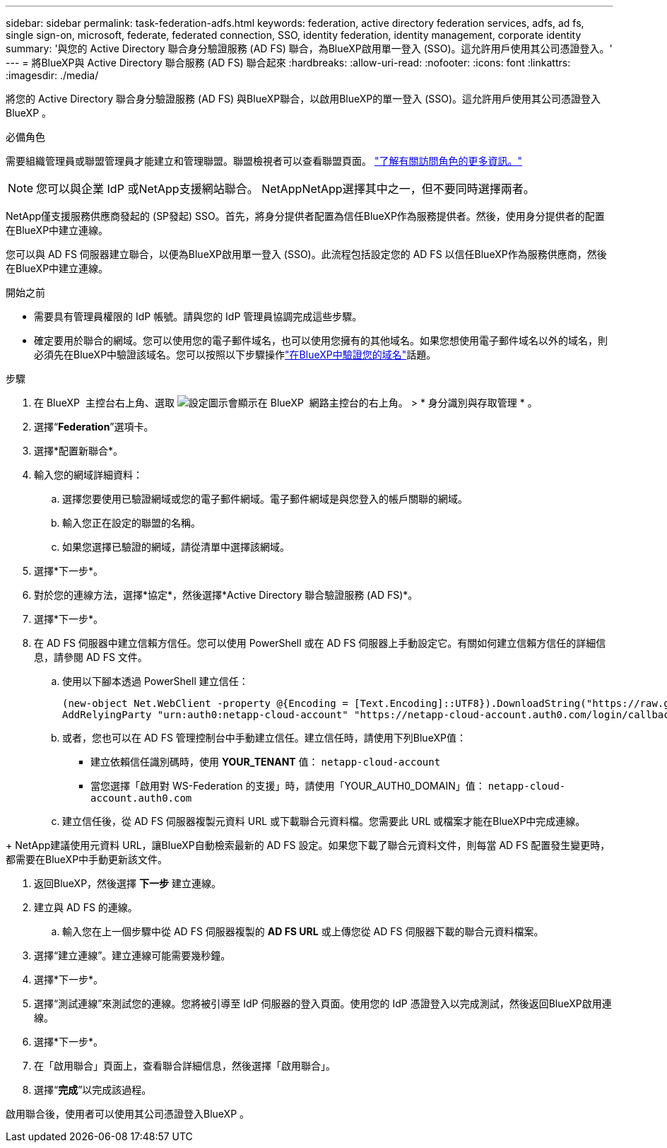 ---
sidebar: sidebar 
permalink: task-federation-adfs.html 
keywords: federation, active directory federation services, adfs, ad fs, single sign-on, microsoft, federate, federated connection, SSO, identity federation, identity management, corporate identity 
summary: '與您的 Active Directory 聯合身分驗證服務 (AD FS) 聯合，為BlueXP啟用單一登入 (SSO)。這允許用戶使用其公司憑證登入。' 
---
= 將BlueXP與 Active Directory 聯合服務 (AD FS) 聯合起來
:hardbreaks:
:allow-uri-read: 
:nofooter: 
:icons: font
:linkattrs: 
:imagesdir: ./media/


[role="lead"]
將您的 Active Directory 聯合身分驗證服務 (AD FS) 與BlueXP聯合，以啟用BlueXP的單一登入 (SSO)。這允許用戶使用其公司憑證登入BlueXP 。

.必備角色
需要組織管理員或聯盟管理員才能建立和管理聯盟。聯盟檢視者可以查看聯盟頁面。 link:reference-iam-predefined-roles.html["了解有關訪問角色的更多資訊。"]


NOTE: 您可以與企業 IdP 或NetApp支援網站聯合。 NetAppNetApp選擇其中之一，但不要同時選擇兩者。

NetApp僅支援服務供應商發起的 (SP發起) SSO。首先，將身分提供者配置為信任BlueXP作為服務提供者。然後，使用身分提供者的配置在BlueXP中建立連線。

您可以與 AD FS 伺服器建立聯合，以便為BlueXP啟用單一登入 (SSO)。此流程包括設定您的 AD FS 以信任BlueXP作為服務供應商，然後在BlueXP中建立連線。

.開始之前
* 需要具有管理員權限的 IdP 帳號。請與您的 IdP 管理員協調完成這些步驟。
* 確定要用於聯合的網域。您可以使用您的電子郵件域名，也可以使用您擁有的其他域名。如果您想使用電子郵件域名以外的域名，則必須先在BlueXP中驗證該域名。您可以按照以下步驟操作link:task-federation-verify-domain.html["在BlueXP中驗證您的域名"]話題。


.步驟
. 在 BlueXP  主控台右上角、選取 image:icon-settings-option.png["設定圖示會顯示在 BlueXP  網路主控台的右上角。"] > * 身分識別與存取管理 * 。
. 選擇“*Federation*”選項卡。
. 選擇*配置新聯合*。
. 輸入您的網域詳細資料：
+
.. 選擇您要使用已驗證網域或您的電子郵件網域。電子郵件網域是與您登入的帳戶關聯的網域。
.. 輸入您正在設定的聯盟的名稱。
.. 如果您選擇已驗證的網域，請從清單中選擇該網域。


. 選擇*下一步*。
. 對於您的連線方法，選擇*協定*，然後選擇*Active Directory 聯合驗證服務 (AD FS)*。
. 選擇*下一步*。
. 在 AD FS 伺服器中建立信賴方信任。您可以使用 PowerShell 或在 AD FS 伺服器上手動設定它。有關如何建立信賴方信任的詳細信息，請參閱 AD FS 文件。
+
.. 使用以下腳本透過 PowerShell 建立信任：
+
[source, powershell]
----
(new-object Net.WebClient -property @{Encoding = [Text.Encoding]::UTF8}).DownloadString("https://raw.github.com/auth0/AD FS-auth0/master/AD FS.ps1") | iex
AddRelyingParty "urn:auth0:netapp-cloud-account" "https://netapp-cloud-account.auth0.com/login/callback"
----
.. 或者，您也可以在 AD FS 管理控制台中手動建立信任。建立信任時，請使用下列BlueXP值：
+
*** 建立依賴信任識別碼時，使用 **YOUR_TENANT** 值：  `netapp-cloud-account`
*** 當您選擇「啟用對 WS-Federation 的支援」時，請使用「YOUR_AUTH0_DOMAIN」值：  `netapp-cloud-account.auth0.com`


.. 建立信任後，從 AD FS 伺服器複製元資料 URL 或下載聯合元資料檔。您需要此 URL 或檔案才能在BlueXP中完成連線。




+ NetApp建議使用元資料 URL，讓BlueXP自動檢索最新的 AD FS 設定。如果您下載了聯合元資料文件，則每當 AD FS 配置發生變更時，都需要在BlueXP中手動更新該文件。

. 返回BlueXP，然後選擇 *下一步* 建立連線。
. 建立與 AD FS 的連線。
+
.. 輸入您在上一個步驟中從 AD FS 伺服器複製的 *AD FS URL* 或上傳您從 AD FS 伺服器下載的聯合元資料檔案。


. 選擇“建立連線”。建立連線可能需要幾秒鐘。
. 選擇*下一步*。
. 選擇“測試連線”來測試您的連線。您將被引導至 IdP 伺服器的登入頁面。使用您的 IdP 憑證登入以完成測試，然後返回BlueXP啟用連線。
. 選擇*下一步*。
. 在「啟用聯合」頁面上，查看聯合詳細信息，然後選擇「啟用聯合」。
. 選擇“*完成*”以完成該過程。


啟用聯合後，使用者可以使用其公司憑證登入BlueXP 。
